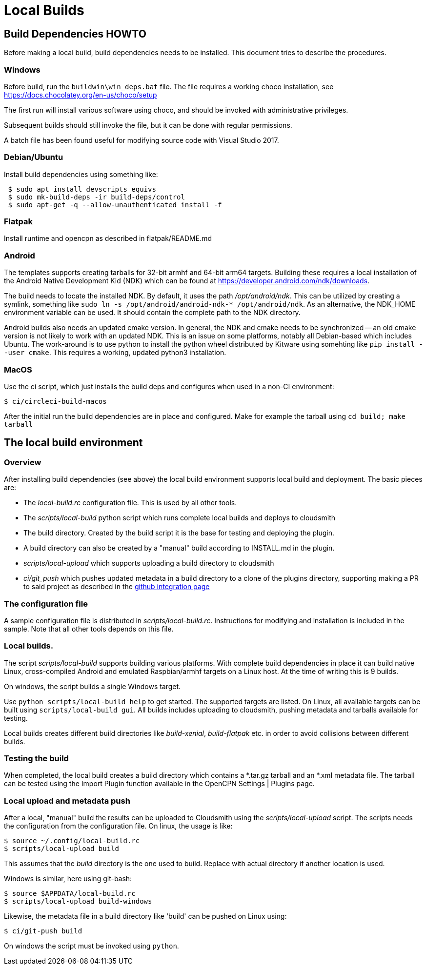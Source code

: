 = Local Builds

== Build Dependencies HOWTO

Before making a local build, build dependencies needs to be installed.
This document tries to describe the procedures.

=== Windows

Before build, run the `buildwin\win_deps.bat` file. The file requires a
working choco installation, see
https://docs.chocolatey.org/en-us/choco/setup[https://docs.chocolatey.org/en-us/choco/setup]

The first run will install various software using choco, and should be
invoked with administrative privileges.

Subsequent builds should still invoke the file, but it can be done with
regular permissions.

A batch file has been found useful for modifying source code with Visual
Studio 2017.

=== Debian/Ubuntu

Install build dependencies using something like:

....
 $ sudo apt install devscripts equivs
 $ sudo mk-build-deps -ir build-deps/control
 $ sudo apt-get -q --allow-unauthenticated install -f
....

=== Flatpak

Install runtime and opencpn as described in flatpak/README.md

=== Android
The templates supports creating tarballs for 32-bit armhf and 64-bit arm64 targets.
Building these requires a local installation of the Android Native Development Kid (NDK)
which can be found at https://developer.android.com/ndk/downloads[].

The build needs to locate the installed NDK. By default, it uses the path _/opt/android/ndk_.
This can be utilized by creating a symlink, something like `sudo ln -s /opt/android/android-ndk-*
/opt/android/ndk`. As an alternative, the NDK_HOME environment variable can be used.
It should contain the complete path to the NDK directory.

Android builds also needs an updated cmake version. In general, the NDK and cmake needs to be
synchronized -- an old cmake version is not likely to work with an updated NDK. This is an
issue on some platforms, notably all Debian-based which includes Ubuntu. The work-around is to
use python to install the python wheel distributed by Kitware using somehting like
`pip install --user cmake`. This requires a working, updated python3 installation.


=== MacOS

Use the ci script, which just installs the build deps and configures
when used in a non-CI environment:

....
$ ci/circleci-build-macos
....

After the initial run the build dependencies are in place and
configured. Make for example the tarball using `cd build; make tarball`

== The local build environment

=== Overview

After installing build dependencies (see above) the local build environment
supports local build and deployment. The basic pieces are:

* The _local-build.rc_ configuration file. This is used by all other tools.
* The _scripts/local-build_ python script which runs complete local builds
  and deploys to cloudsmith
* The build directory. Created by the build script it is the base for
  testing and deploying the plugin.
* A build directory can also be created by a "manual" build according
  to INSTALL.md in the plugin.
* _scripts/local-upload_ which supports uploading a build directory to
  cloudsmith
* _ci/git_push_ which pushes updated metadata in a build directory to a
  clone of the plugins directory, supporting making a PR to said project
  as described in the
  xref:Catalog-Github-Integration.adoc[github integration page]

=== The configuration file

A sample configuration file is distributed  in _scripts/local-build.rc_.
Instructions for modifying and installation is included in the sample.
Note that all other tools depends on this file.

=== Local builds.

The script _scripts/local-build_ supports building various platforms.
With complete build dependencies in place it can build native Linux,
cross-compiled Android and emulated Raspbian/armhf targets on a Linux
host. At the time of writing this is 9 builds.

On windows, the script builds a single Windows target.

Use `python scripts/local-build help` to get started. The supported targets
are listed. On Linux, all available targets can be built using `scripts/local-build
gui`. All builds includes uploading to cloudsmith, pushing metadata and
tarballs available for testing.

Local builds creates different build  directories like _build-xenial_,
_build-flatpak_ etc. in order to avoid collisions between different builds.

=== Testing the build

When completed, the local build creates a build directory which contains
a *.tar.gz tarball and an *.xml metadata file. The tarball can be tested using
the Import Plugin function available in the OpenCPN Settings | Plugins page.

=== Local upload and metadata push

After a local, "manual" build the results can be uploaded to Cloudsmith using
the _scripts/local-upload_ script. The scripts needs the configuration from
the configuration file. On linux, the usage is like:

....
$ source ~/.config/local-build.rc
$ scripts/local-upload build
....

This assumes that the _build_ directory is the one used to build. Replace with
actual directory if another location is used.

Windows is similar, here using git-bash:

....
$ source $APPDATA/local-build.rc
$ scripts/local-upload build-windows
....

Likewise, the metadata file in a build directory like 'build' can be pushed
on Linux using:

....
$ ci/git-push build
....

On windows the script must be invoked using `python`.

